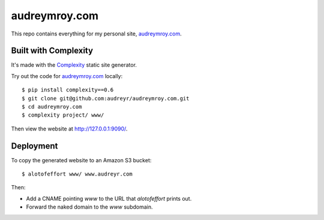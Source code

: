 ==============
audreymroy.com
==============

This repo contains everything for my personal site, `audreymroy.com`_.

Built with Complexity
---------------------

It's made with the `Complexity`_ static site generator.

Try out the code for `audreymroy.com`_ locally::

    $ pip install complexity==0.6
    $ git clone git@github.com:audreyr/audreymroy.com.git
    $ cd audreymroy.com
    $ complexity project/ www/
    
Then view the website at http://127.0.0.1:9090/.
    
.. _`audreymroy.com`: http://audreymroy.com/
.. _`Complexity`: http://complexity.readthedocs.org/

Deployment
----------

To copy the generated website to an Amazon S3 bucket::

    $ alotofeffort www/ www.audreyr.com

Then:

* Add a CNAME pointing `www` to the URL that `alotofeffort` prints out.
* Forward the naked domain to the `www` subdomain.

